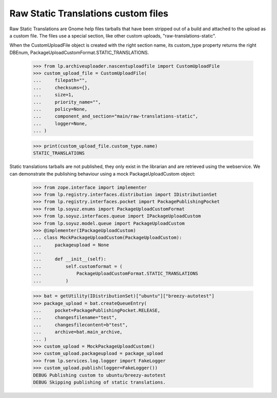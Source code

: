 Raw Static Translations custom files
====================================

Raw Static Translations are Gnome help files tarballs that have been stripped
out of a build and attached to the upload as a custom file.  The files
use a special section, like other custom uploads, "raw-translations-static".

When the CustomUploadFile object is created with the right section name,
its custom_type property returns the right DBEnum,
PackageUploadCustomFormat.STATIC_TRANSLATIONS.

    >>> from lp.archiveuploader.nascentuploadfile import CustomUploadFile
    >>> custom_upload_file = CustomUploadFile(
    ...     filepath="",
    ...     checksums={},
    ...     size=1,
    ...     priority_name="",
    ...     policy=None,
    ...     component_and_section="main/raw-translations-static",
    ...     logger=None,
    ... )

    >>> print(custom_upload_file.custom_type.name)
    STATIC_TRANSLATIONS

Static translations tarballs are not published, they only exist in the
librarian and are retrieved using the webservice.  We can demonstrate the
publishing behaviour using a mock PackageUploadCustom object:

    >>> from zope.interface import implementer
    >>> from lp.registry.interfaces.distribution import IDistributionSet
    >>> from lp.registry.interfaces.pocket import PackagePublishingPocket
    >>> from lp.soyuz.enums import PackageUploadCustomFormat
    >>> from lp.soyuz.interfaces.queue import IPackageUploadCustom
    >>> from lp.soyuz.model.queue import PackageUploadCustom
    >>> @implementer(IPackageUploadCustom)
    ... class MockPackageUploadCustom(PackageUploadCustom):
    ...     packageupload = None
    ...
    ...     def __init__(self):
    ...         self.customformat = (
    ...             PackageUploadCustomFormat.STATIC_TRANSLATIONS
    ...         )


    >>> bat = getUtility(IDistributionSet)["ubuntu"]["breezy-autotest"]
    >>> package_upload = bat.createQueueEntry(
    ...     pocket=PackagePublishingPocket.RELEASE,
    ...     changesfilename="test",
    ...     changesfilecontent=b"test",
    ...     archive=bat.main_archive,
    ... )
    >>> custom_upload = MockPackageUploadCustom()
    >>> custom_upload.packageupload = package_upload
    >>> from lp.services.log.logger import FakeLogger
    >>> custom_upload.publish(logger=FakeLogger())
    DEBUG Publishing custom to ubuntu/breezy-autotest
    DEBUG Skipping publishing of static translations.
